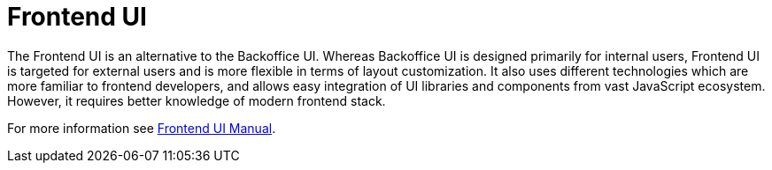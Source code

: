 = Frontend UI

The Frontend UI is an alternative to the Backoffice UI. Whereas Backoffice UI is designed primarily for internal users, Frontend UI is targeted for external users and is more flexible in terms of layout customization. It also uses different technologies which are more familiar to frontend developers, and allows easy integration of UI libraries and components from vast JavaScript ecosystem. However, it requires better knowledge of modern frontend stack.

For more information see xref:cuba-frontend-docs:overview:index.adoc[Frontend UI Manual].